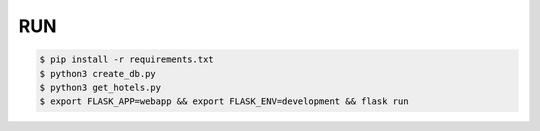 RUN
===
.. code-block:: text

    $ pip install -r requirements.txt
    $ python3 create_db.py
    $ python3 get_hotels.py
    $ export FLASK_APP=webapp && export FLASK_ENV=development && flask run



